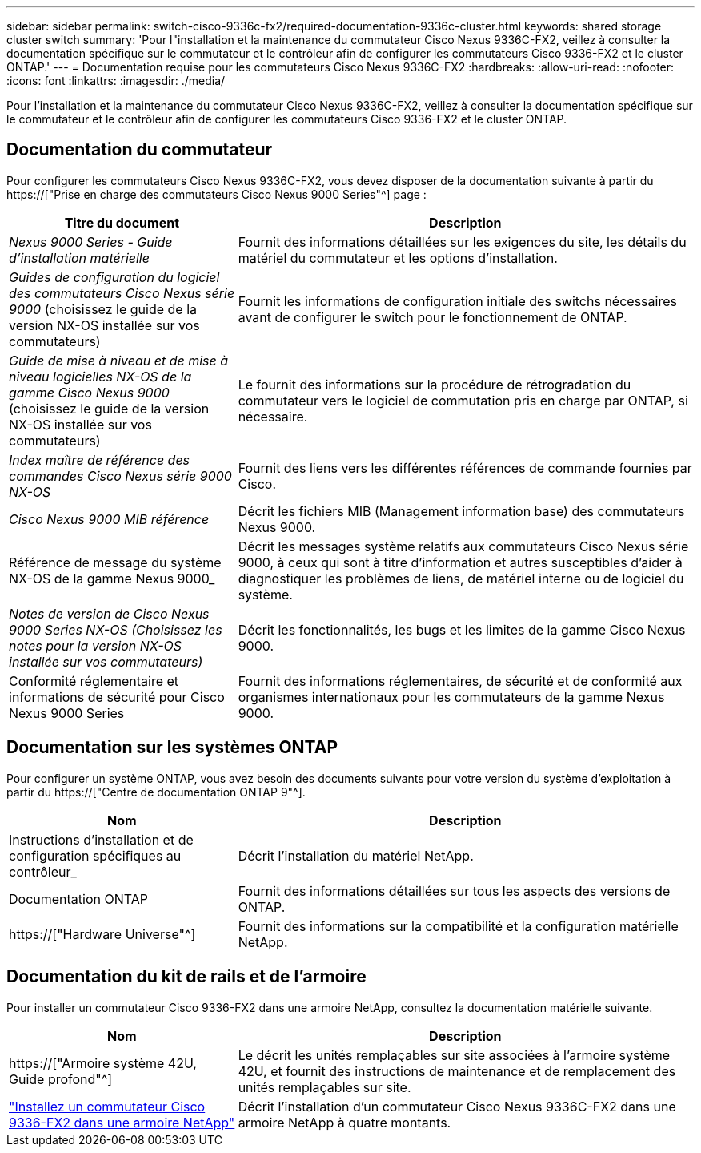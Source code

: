 ---
sidebar: sidebar 
permalink: switch-cisco-9336c-fx2/required-documentation-9336c-cluster.html 
keywords: shared storage cluster switch 
summary: 'Pour l"installation et la maintenance du commutateur Cisco Nexus 9336C-FX2, veillez à consulter la documentation spécifique sur le commutateur et le contrôleur afin de configurer les commutateurs Cisco 9336-FX2 et le cluster ONTAP.' 
---
= Documentation requise pour les commutateurs Cisco Nexus 9336C-FX2
:hardbreaks:
:allow-uri-read: 
:nofooter: 
:icons: font
:linkattrs: 
:imagesdir: ./media/


[role="lead"]
Pour l'installation et la maintenance du commutateur Cisco Nexus 9336C-FX2, veillez à consulter la documentation spécifique sur le commutateur et le contrôleur afin de configurer les commutateurs Cisco 9336-FX2 et le cluster ONTAP.



== Documentation du commutateur

Pour configurer les commutateurs Cisco Nexus 9336C-FX2, vous devez disposer de la documentation suivante à partir du https://["Prise en charge des commutateurs Cisco Nexus 9000 Series"^] page :

[cols="1,2"]
|===
| Titre du document | Description 


 a| 
_Nexus 9000 Series - Guide d'installation matérielle_
 a| 
Fournit des informations détaillées sur les exigences du site, les détails du matériel du commutateur et les options d'installation.



 a| 
_Guides de configuration du logiciel des commutateurs Cisco Nexus série 9000_ (choisissez le guide de la version NX-OS installée sur vos commutateurs)
 a| 
Fournit les informations de configuration initiale des switchs nécessaires avant de configurer le switch pour le fonctionnement de ONTAP.



 a| 
_Guide de mise à niveau et de mise à niveau logicielles NX-OS de la gamme Cisco Nexus 9000_ (choisissez le guide de la version NX-OS installée sur vos commutateurs)
 a| 
Le fournit des informations sur la procédure de rétrogradation du commutateur vers le logiciel de commutation pris en charge par ONTAP, si nécessaire.



 a| 
_Index maître de référence des commandes Cisco Nexus série 9000 NX-OS_
 a| 
Fournit des liens vers les différentes références de commande fournies par Cisco.



 a| 
_Cisco Nexus 9000 MIB référence_
 a| 
Décrit les fichiers MIB (Management information base) des commutateurs Nexus 9000.



 a| 
Référence de message du système NX-OS de la gamme Nexus 9000_
 a| 
Décrit les messages système relatifs aux commutateurs Cisco Nexus série 9000, à ceux qui sont à titre d'information et autres susceptibles d'aider à diagnostiquer les problèmes de liens, de matériel interne ou de logiciel du système.



 a| 
_Notes de version de Cisco Nexus 9000 Series NX-OS (Choisissez les notes pour la version NX-OS installée sur vos commutateurs)_
 a| 
Décrit les fonctionnalités, les bugs et les limites de la gamme Cisco Nexus 9000.



 a| 
Conformité réglementaire et informations de sécurité pour Cisco Nexus 9000 Series
 a| 
Fournit des informations réglementaires, de sécurité et de conformité aux organismes internationaux pour les commutateurs de la gamme Nexus 9000.

|===


== Documentation sur les systèmes ONTAP

Pour configurer un système ONTAP, vous avez besoin des documents suivants pour votre version du système d'exploitation à partir du https://["Centre de documentation ONTAP 9"^].

[cols="1,2"]
|===
| Nom | Description 


 a| 
Instructions d'installation et de configuration spécifiques au contrôleur_
 a| 
Décrit l'installation du matériel NetApp.



 a| 
Documentation ONTAP
 a| 
Fournit des informations détaillées sur tous les aspects des versions de ONTAP.



 a| 
https://["Hardware Universe"^]
 a| 
Fournit des informations sur la compatibilité et la configuration matérielle NetApp.

|===


== Documentation du kit de rails et de l'armoire

Pour installer un commutateur Cisco 9336-FX2 dans une armoire NetApp, consultez la documentation matérielle suivante.

[cols="1,2"]
|===
| Nom | Description 


 a| 
https://["Armoire système 42U, Guide profond"^]
 a| 
Le décrit les unités remplaçables sur site associées à l'armoire système 42U, et fournit des instructions de maintenance et de remplacement des unités remplaçables sur site.



 a| 
link:install-switch-and-passthrough-panel-9336c-cluster.html["Installez un commutateur Cisco 9336-FX2 dans une armoire NetApp"^]
 a| 
Décrit l'installation d'un commutateur Cisco Nexus 9336C-FX2 dans une armoire NetApp à quatre montants.

|===